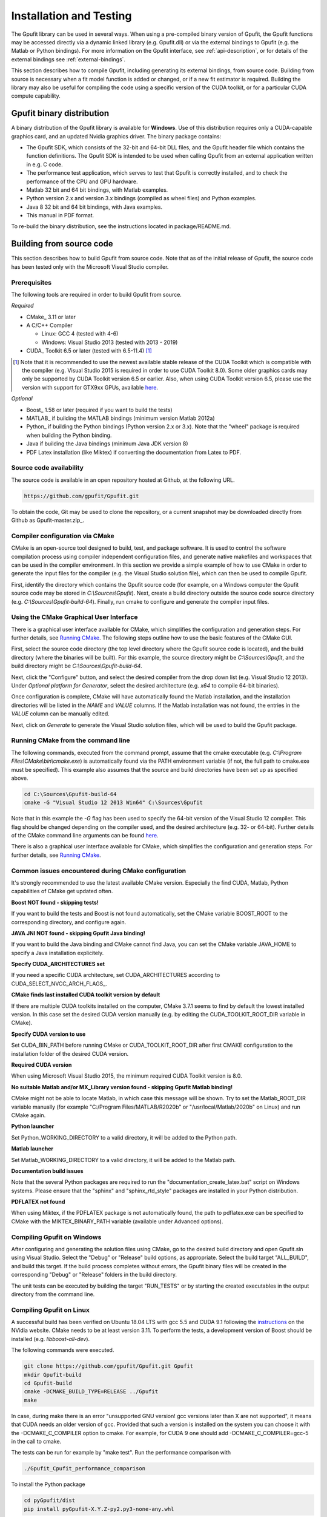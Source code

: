 .. _installation-and-testing:

========================
Installation and Testing
========================

The Gpufit library can be used in several ways. When using a pre-compiled
binary version of Gpufit, the Gpufit functions may be accessed directly via 
a dynamic linked library (e.g. Gpufit.dll) or via the external bindings to 
Gpufit (e.g. the Matlab or Python bindings). For more information on the
Gpufit interface, see :ref:`api-description`, or for details of the external
bindings see :ref:`external-bindings`.

This section describes how to compile Gpufit, including generating its 
external bindings, from source code. Building from source is necessary when
a fit model function is added or changed, or if a new fit estimator is required.
Building the library may also be useful for compiling the code using a 
specific version of the CUDA toolkit, or for a particular CUDA compute 
capability. 

Gpufit binary distribution
++++++++++++++++++++++++++

A binary distribution of the Gpufit library is available for **Windows**.
Use of this distribution requires only a CUDA-capable graphics card, and an
updated Nvidia graphics driver. The binary package contains:

- The Gpufit SDK, which consists of the 32-bit and 64-bit DLL files, and 
  the Gpufit header file which contains the function definitions. The Gpufit
  SDK is intended to be used when calling Gpufit from an external application
  written in e.g. C code.
- The performance test application, which serves to test that Gpufit is 
  correctly installed, and to check the performance of the CPU and GPU hardware.
- Matlab 32 bit and 64 bit bindings, with Matlab examples.
- Python version 2.x and version 3.x bindings (compiled as wheel files) and
  Python examples.
- Java 8 32 bit and 64 bit bindings, with Java examples.
- This manual in PDF format.

To re-build the binary distribution, see the instructions located in 
package/README.md.

Building from source code
+++++++++++++++++++++++++

This section describes how to build Gpufit from source code. Note that as of
the initial release of Gpufit, the source code has been tested only with the 
Microsoft Visual Studio compiler.

Prerequisites
-------------

The following tools are required in order to build Gpufit from source.

*Required*

* CMake_ 3.11 or later
* A C/C++ Compiler

  * Linux: GCC 4 (tested with 4-6)
  * Windows: Visual Studio 2013 (tested with 2013 - 2019)

* CUDA_ Toolkit 6.5 or later (tested with 6.5-11.4) [#]_

.. [#] Note that it is recommended to use the newest available stable release of the CUDA Toolkit which is compatible
    with the compiler (e.g. Visual Studio 2015 is required in order to use CUDA Toolkit 8.0). Some older graphics cards
    may only be supported by CUDA Toolkit version 6.5 or earlier. Also, when using CUDA Toolkit version 6.5, please use
    the version with support for GTX9xx GPUs, available `here <https://developer.nvidia.com/cuda-downloads-geforce-gtx9xx>`__.

*Optional*

* Boost_ 1.58 or later (required if you want to build the tests)
* MATLAB_ if building the MATLAB bindings (minimum version Matlab 2012a)
* Python_ if building the Python bindings (Python version 2.x or 3.x).  Note that the "wheel" package is required 
  when building the Python binding.
* Java if building the Java bindings (minimum Java JDK version 8)
* PDF Latex installation (like Miktex) if converting the documentation from Latex to PDF.  

Source code availability
------------------------

The source code is available in an open repository hosted at Github, at the 
following URL.

.. code-block:: bash

    https://github.com/gpufit/Gpufit.git

To obtain the code, Git may be used to clone the repository, or a current 
snapshot may be downloaded directly from Github as Gpufit-master.zip_.

Compiler configuration via CMake
--------------------------------

CMake is an open-source tool designed to build, test, and package software. 
It is used to control the software compilation process using compiler 
independent configuration files, and generate native makefiles and workspaces 
that can be used in the compiler environment. In this section we provide a
simple example of how to use CMake in order to generate the input files for the
compiler (e.g. the Visual Studio solution file), which can then be used to 
compile Gpufit.

First, identify the directory which contains the Gpufit source code 
(for example, on a Windows computer the Gpufit source code may be stored in 
*C:\\Sources\\Gpufit*). Next, create a build directory outside the
source code source directory (e.g. *C:\\Sources\\Gpufit-build-64*). Finally, 
run cmake to configure and generate the compiler input files. 

Using the CMake Graphical User Interface
----------------------------------------

There is a graphical user interface available for CMake, which simplifies
the configuration and generation steps.  For further details, see
`Running CMake <https://cmake.org/runningcmake/>`_. The following steps outline 
how to use the basic features of the CMake GUI.

First, select the source code directory (the top level directory where the Gpufit 
source code is located), and the build directory (where the binaries will be built).  
For this example, the source directory might be *C:\\Sources\\Gpufit*, and the 
build directory might be *C:\\Sources\\Gpufit-build-64*.

Next, click the "Configure" button, and select the desired compiler from the drop 
down list (e.g. Visual Studio 12 2013).  Under *Optional platform for Generator*, 
select the desired architecture (e.g. *x64* to compile 64-bit binaries).

Once configuration is complete, CMake will have automatically found the Matlab 
installation, and the installation directories will be listed in the *NAME* and 
*VALUE* columns.  If the Matlab installation was not found, the entries in the 
*VALUE* column can be manually edited.

Next, click on *Generate* to generate the Visual Studio solution files, which
will be used to build the Gpufit package.

Running CMake from the command line
-----------------------------------

The following
commands, executed from the command prompt, assume that the cmake executable
(e.g. *C:\\Program Files\\CMake\\bin\\cmake.exe*) is automatically found 
via the PATH environment variable (if not, the full path to cmake.exe must be
specified). This example also assumes that the source and build directories
have been set up as specified above.

.. code-block:: bash

    cd C:\Sources\Gpufit-build-64
    cmake -G "Visual Studio 12 2013 Win64" C:\Sources\Gpufit

Note that in this example the *-G* flag has been used to specify the 
64-bit version of the Visual Studio 12 compiler. This flag should be changed
depending on the compiler used, and the desired architecture 
(e.g. 32- or 64-bit). Further details of the CMake command line arguments
can be found `here <https://cmake.org/cmake/help/latest/manual/cmake.1.html>`__.

There is also a graphical user interface available for CMake, which simplifies
the configuration and generation steps. For further details, see
`Running CMake <https://cmake.org/runningcmake/>`_.

Common issues encountered during CMake configuration
----------------------------------------------------

It's strongly recommended to use the latest available CMake version.
Especially the find CUDA, Matlab, Python capabilities of CMake get updated often.

**Boost NOT found - skipping tests!**

If you want to build the tests and Boost is not found automatically, set the 
CMake variable BOOST_ROOT to the corresponding directory, and configure again.

**JAVA JNI NOT found - skipping Gpufit Java binding!**

If you want to build the Java binding and CMake cannot find Java, you can set the CMake
variable JAVA_HOME to specify a Java installation explicitely.

**Specify CUDA_ARCHITECTURES set**

If you need a specific CUDA architecture, set CUDA_ARCHITECTURES according 
to CUDA_SELECT_NVCC_ARCH_FLAGS_.

**CMake finds last installed CUDA toolkit version by default**

If there are multiple CUDA toolkits installed on the computer, CMake 3.7.1 
seems to find by default the lowest installed version. In this case set the desired CUDA
version manually (e.g. by editing the CUDA_TOOLKIT_ROOT_DIR variable in CMake).

**Specify CUDA version to use**

Set CUDA_BIN_PATH before running CMake or CUDA_TOOLKIT_ROOT_DIR after 
first CMAKE configuration to the installation folder of the desired 
CUDA version.

**Required CUDA version**

When using Microsoft Visual Studio 2015, the minimum required CUDA Toolkit 
version is 8.0.

**No suitable Matlab and/or MX_Library version found - skipping Gpufit Matlab binding!**

CMake might not be able to locate Matlab, in which case this message will be shown.
Try to set the Matlab_ROOT_DIR variable manually (for example "C:/Program Files/MATLAB/R2020b" or "/usr/local/Matlab/2020b" on Linux) and run CMake again.

**Python launcher**

Set Python_WORKING_DIRECTORY to a valid directory, it will be added to the 
Python path.

**Matlab launcher**

Set Matlab_WORKING_DIRECTORY to a valid directory, it will be added to 
the Matlab path.

**Documentation build issues**

Note that the several Python packages are required to run the "documentation_create_latex.bat" script
on Windows systems.  Please ensure that the "sphinx" and "sphinx_rtd_style" packages are installed in your
Python distribution.

**PDFLATEX not found** 

When using Miktex, if the PDFLATEX package is not automatically found, the path to pdflatex.exe can be specified to CMake with the MIKTEX_BINARY_PATH variable (available under Advanced options).

Compiling Gpufit on Windows
---------------------------

After configuring and generating the solution files using CMake, go to the 
desired build directory and open Gpufit.sln using Visual Studio. Select the
"Debug" or "Release" build options, as appropriate. Select the build target
"ALL_BUILD", and build this target. If the build process completes
without errors, the Gpufit binary files will be created in the corresponding 
"Debug" or "Release" folders in the build directory.

The unit tests can be executed by building the target "RUN_TESTS" or by 
starting the created executables in the output directory from
the command line.

Compiling Gpufit on Linux
-------------------------

A successful build has been verified on Ubuntu 18.04 LTS with gcc 5.5 and CUDA 9.1
following the `instructions <https://developer.nvidia.com/cuda-downloads?target_os=Linux&target_arch=x86_64&target_distro=Ubuntu&target_version=1804&target_type=debnetwork>`_
on the NVidia website. CMake needs to be at least version 3.11. To perform the tests, a development version of Boost should be installed (e.g. *libboost-all-dev*).

The following commands were executed.

.. code-block:: bash

	git clone https://github.com/gpufit/Gpufit.git Gpufit
	mkdir Gpufit-build
	cd Gpufit-build
	cmake -DCMAKE_BUILD_TYPE=RELEASE ../Gpufit
	make

In case, during make there is an error "unsupported GNU version! gcc versions later than X are not supported", it means that CUDA needs an older version of gcc. Provided that such
a version is installed on the system you can choose it with the -DCMAKE_C_COMPILER option to cmake. For example, for CUDA 9 one should add -DCMAKE_C_COMPILER=gcc-5 in the call to cmake.

The tests can be run for example by "make test". Run the performance comparison with

.. code-block:: bash

   ./Gpufit_Cpufit_performance_comparison
   
To install the Python package

.. code-block:: bash

   cd pyGpufit/dist
   pip install pyGpufit-X.Y.Z-py2.py3-none-any.whl
   
To run the Matlab package you need to tell Matlab to use a newer version of the C++ standard library

.. code-block:: bash

   export LD_PRELOAD=/usr/lib/x86_64-linux-gnu/libstdc++.so.6
   matlab
   
Then in Matlab add the matlab output directory to the path and execute some examples.

.. code-block:: bash

   addpath('XX/Gpufit-build/matlab');
   cd('XX/Gpufit/Gpufit/matlab/examples');
   gauss2d();

MacOS
-----

Gpufit has not yet been officially tested on a computer running MacOS with a 
CUDA capable graphics card. However, satisfying the Prerequisites_ and using
CMake, we estimate that the library should build in principle and one
should also be able to run the examples on MacOS.

Using cuBLAS
++++++++++++

Optionally, Gpufit may be configured to make use of the cuBLAS library.  This
library is used for solving the equation system during the fit process.  

Several benefits are obtained by using cuBLAS:

- Moderately faster fitting performance.
- Improved numerical stability.
- The number of fit model parameters may be as high as the number of threads per
  GPU thread block (1024).  Without cuBLAS, the maximum number of model parameters
  is limited to 31.
  
To include cuBLAS functionality in Gpufit, the USE_CUBLAS flag may be set during 
the CMAKE configuration step.  Note that the Gpufit cuBLAS feature is only available 
for 64-bit architectures, and for code built with CUDA toolkit version >= 7.0.  Finally, 
it is important to note that cuBLAS is not statically linked in the Gpufit DLL, but rather
it is dynamically linked.  Hence, when distributing applications, the cuBLAS DLL (e.g. cublas64_80.dll 
for CUDA toolkit version 8) must be packaged along with Gpufit.dll.

Running the performance test
++++++++++++++++++++++++++++

The Gpufit performance test is a program which verifies the correct function
of Gpufit, and tests the fitting speed in comparison with the same algorithm
executed on the CPU.

If Gpufit was built from source, running the build target 
GPUFIT_CPUFIT_Performance_Comparison will run the test, which executes the 
fitting process multiple times, varying the number of fits per function call.
The execution time is measured in each case and the relative speed improvement 
between the GPU and the CPU is calculated. A successful run of the performance
test also indicates also that Gpufit is functioning correctly.

The performance comparison is also included in the Gpufit binary distribution
as a console application. An example of the program's output is
shown in :numref:`installation-gpufit-cpufit-performance-comparison`.

.. _installation-gpufit-cpufit-performance-comparison:

.. figure:: /images/GPUFIT_CPUFIT_Performance_Comparison.png
   :width: 10 cm
   :align: center

   Output of the Gpufit vs Cpufit performance comparison

